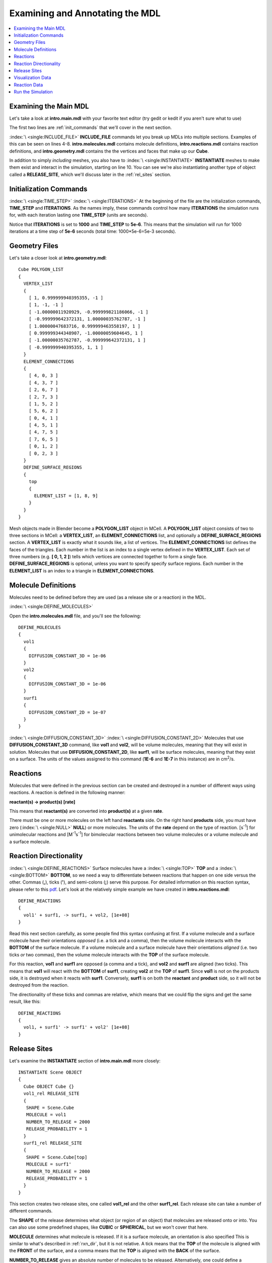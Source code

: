 .. _annotate:

*********************************************
Examining and Annotating the MDL
*********************************************

.. contents:: :local:


.. _examine_mdl:

Examining the Main MDL
---------------------------------------------

Let's take a look at **intro.main.mdl** with your favorite text editor (try gedit or kedit if you aren't sure what to use)

.. code-block:: none
    :linenos:

    ITERATIONS = 1000
    TIME_STEP = 1e-06

    INCLUDE_FILE = "intro.molecules.mdl"

    INCLUDE_FILE = "intro.reactions.mdl"

    INCLUDE_FILE = "intro.geometry.mdl"

    INSTANTIATE Scene OBJECT
    {
      Cube OBJECT Cube {}
      vol1_rel RELEASE_SITE
      {
       SHAPE = Scene.Cube
       MOLECULE = vol1
       NUMBER_TO_RELEASE = 2000
       RELEASE_PROBABILITY = 1
      }
      surf1_rel RELEASE_SITE
      {
       SHAPE = Scene.Cube[top]
       MOLECULE = surf1'
       NUMBER_TO_RELEASE = 2000
       RELEASE_PROBABILITY = 1
      }
    }

The first two lines are :ref:`init_commands` that we'll cover in the next section.

:index:`\ <single:INCLUDE_FILE>` **INCLUDE_FILE** commands let you break up MDLs into multiple sections. Examples of this can be seen on lines 4-8. **intro.molecules.mdl** contains molecule definitions, **intro.reactions.mdl** contains reaction definitions, and **intro.geometry.mdl** contains the the vertices and faces that make up our **Cube**.

In addition to simply *including* meshes, you also have to :index:`\ <single:INSTANTIATE>` **INSTANTIATE** meshes to make them exist and interact in the simulation, starting on line 10. You can see we're also instantiating another type of object called a **RELEASE_SITE**, which we'll discuss later in the :ref:`rel_sites` section.

.. _init_commands:

Initialization Commands
---------------------------------------------
:index:`\ <single:TIME_STEP>`
:index:`\ <single:ITERATIONS>`
At the beginning of the file are the initialization commands, **TIME_STEP** and **ITERATIONS**. As the names imply, these commands control how many **ITERATIONS** the simulation runs for, with each iteration lasting one **TIME_STEP** (units are seconds). 

Notice that **ITERATIONS** is set to **1000** and **TIME_STEP** to **5e-6**. This means that the simulation will run for 1000 iterations at a time step of **5e-6** seconds (total time: 1000*5e-6=5e-3 seconds).

.. _molec_def:

Geometry Files
---------------------------------------------

Let's take a closer look at **intro.geometry.mdl**::

    Cube POLYGON_LIST
    {
      VERTEX_LIST
      {
        [ 1, 0.999999940395355, -1 ]
        [ 1, -1, -1 ]
        [ -1.00000011920929, -0.999999821186066, -1 ]
        [ -0.999999642372131, 1.00000035762787, -1 ]
        [ 1.00000047683716, 0.999999463558197, 1 ]
        [ 0.999999344348907, -1.00000059604645, 1 ]
        [ -1.00000035762787, -0.999999642372131, 1 ]
        [ -0.999999940395355, 1, 1 ]
      }
      ELEMENT_CONNECTIONS
      {
        [ 4, 0, 3 ]
        [ 4, 3, 7 ]
        [ 2, 6, 7 ]
        [ 2, 7, 3 ]
        [ 1, 5, 2 ]
        [ 5, 6, 2 ]
        [ 0, 4, 1 ]
        [ 4, 5, 1 ]
        [ 4, 7, 5 ]
        [ 7, 6, 5 ]
        [ 0, 1, 2 ]
        [ 0, 2, 3 ]
      }
      DEFINE_SURFACE_REGIONS
      {
        top
        {
          ELEMENT_LIST = [1, 8, 9]
        }
      }
    }

Mesh objects made in Blender become a **POLYGON_LIST** object in MCell. A **POLYGON_LIST** object consists of two to three sections in MCell: a **VERTEX_LIST**, an **ELEMENT_CONNECTIONS** list, and optionally a **DEFINE_SURFACE_REGIONS** section. A **VERTEX_LIST** is exactly what it sounds like, a list of vertices. The **ELEMENT_CONNECTIONS** list defines the faces of the triangles. Each number in the list is an index to a single vertex defined in the **VERTEX_LIST**. Each set of three numbers (e.g. **[ 0, 1, 2 ]**) tells which vertices are connected together to form a single face. **DEFINE_SURFACE_REGIONS** is optional, unless you want to specify specify surface regions. Each number in the **ELEMENT_LIST** is an index to a triangle in **ELEMENT_CONNECTIONS**.

Molecule Definitions
---------------------------------------------

Molecules need to be defined before they are used (as a release site or a reaction) in the MDL.

:index:`\ <single:DEFINE_MOLECULES>`

Open the **intro.molecules.mdl** file, and you'll see the following::

    DEFINE_MOLECULES
    {
      vol1
      {
        DIFFUSION_CONSTANT_3D = 1e-06
      }
      vol2
      {
        DIFFUSION_CONSTANT_3D = 1e-06
      }
      surf1
      {
        DIFFUSION_CONSTANT_2D = 1e-07
      }
    }

:index:`\ <single:DIFFUSION_CONSTANT_3D>`
:index:`\ <single:DIFFUSION_CONSTANT_2D>`
Molecules that use **DIFFUSION_CONSTANT_3D** command, like **vol1** and **vol2**, will be volume molecules, meaning that they will exist in solution. Molecules that use **DIFFUSION_CONSTANT_2D**, like **surf1**, will be surface molecules, meaning that they exist on a surface. The units of the values assigned to this command (**1E-6** and **1E-7** in this instance) are in cm\ :sup:`2`\ /s. 

.. _reactions:

Reactions
---------------------------------------------
Molecules that were defined in the previous section can be created and destroyed in a number of different ways using reactions. A reaction is defined in the following manner:

**reactant(s) -> product(s) [rate]**

This means that **reactant(s)** are converted into **product(s)** at a given **rate**.

There must be one or more molecules on the left hand  **reactants** side. On the right hand **products** side, you must have zero (:index:`\ <single:NULL>` **NULL**) or more molecules. The units of the **rate** depend on the type of reaction. [s\ :sup:`-1`\ ] for unimolecular reactions and [M\ :sup:`-1`\ s\ :sup:`-1`\ ] for bimolecular reactions between two volume molecules or a volume molecule and a surface molecule.

.. _rxn_dir:

Reaction Directionality
---------------------------------------------

:index:`\ <single:DEFINE_REACTIONS>`
Surface molecules have a :index:`\ <single:TOP>` **TOP** and a :index:`\ <single:BOTTOM>` **BOTTOM**, so we need a way to differentiate between reactions that happen on one side versus the other. Commas (**,**), ticks (**'**), and semi-colons (**;**) serve this purpose. For detailed information on this reaction syntax, please refer to this pdf_. Let's look at the relatively simple example we have created in **intro.reactions.mdl**::

    DEFINE_REACTIONS
    {
      vol1' + surf1, -> surf1, + vol2, [1e+08]
    }

.. _pdf: http://mcell.psc.edu/download/files/MCell3_rxns_06_18_2007.pdf

Read this next section carefully, as some people find this syntax confusing at first. If a volume molecule and a surface molecule have their orientations *opposed* (i.e. a tick and a comma), then the volume molecule interacts with the **BOTTOM** of the surface molecule. If a volume molecule and a surface molecule have their orientations *aligned* (i.e. two ticks *or* two commas), then the volume molecule interacts with the **TOP** of the surface molecule. 

For this reaction, **vol1** and **surf1** are opposed (a comma and a tick), and **vol2** and **surf1** are aligned (two ticks). This means that **vol1** will react with the **BOTTOM** of **surf1**, creating **vol2** at the **TOP** of **surf1**. Since **vol1** is not on the products side, it is destroyed when it reacts with **surf1**. Conversely, **surf1** is on both the **reactant** and **product** side, so it will not be destroyed from the reaction.

The directionality of these ticks and commas are relative, which means that we could flip the signs and get the same result, like this::
    
    DEFINE_REACTIONS
    {
      vol1, + surf1' -> surf1' + vol2' [1e+08]
    }

.. index::
   single: RELEASE_SITES

.. _rel_sites:

Release Sites
---------------------------------------------

Let's examine the **INSTANTIATE** section of **intro.main.mdl** more closely::

    INSTANTIATE Scene OBJECT
    {
      Cube OBJECT Cube {}
      vol1_rel RELEASE_SITE
      {
       SHAPE = Scene.Cube
       MOLECULE = vol1
       NUMBER_TO_RELEASE = 2000
       RELEASE_PROBABILITY = 1
      }
      surf1_rel RELEASE_SITE
      {
       SHAPE = Scene.Cube[top]
       MOLECULE = surf1'
       NUMBER_TO_RELEASE = 2000
       RELEASE_PROBABILITY = 1
      }
    }

This section creates two release sites, one called **vol1_rel** and the other **surf1_rel**. Each release site can take a number of different commands. 

The **SHAPE** of the release determines what object (or region of an object) that molecules are released onto or into. You can also use some predefined shapes, like **CUBIC** or **SPHERICAL**, but we won't cover that here.

**MOLECULE** determines what molecule is released. If it is a surface molecule, an orientation is also specified This is similar to what's described in :ref:`rxn_dir`, but it is not relative. A tick means that the **TOP** of the molecule is aligned with the **FRONT** of the surface, and a comma means that the **TOP** is aligned with the **BACK** of the surface.

**NUMBER_TO_RELEASE** gives an absolute number of molecules to be released. Alternatively, one could define a **CONCENTRATION** (for volume molecules) or **DENSITY** (for surface molecules).

These two release sites together will release 1000 **vol1** molecules randomly throughout the inside of **World.Cube** and also 5000 **surf1** molecules randomly on the **top** surface region of **World.Cube**. Also, the **TOP** of **surf1** will be aligned with the **FRONT** of the surface.


.. index::
   single: REACTION_DATA_OUTPUT

.. _rxn_data:

Visualization Data
---------------------------------------------

For these last two sections, we'll actually be hand editing some mdls. First, create a file called **intro.viz_output.mdl** with the following text in it::

    VIZ_OUTPUT {
        MODE = ASCII
        FILENAME = "./viz_data/intro"
        MOLECULES 
        {
            NAME_LIST {ALL_MOLECULES}
            ITERATION_NUMBERS {ALL_DATA @ ALL_ITERATIONS}
        }   
    }

The :index:`\ <single:VIZ_OUTPUT>` **VIZ_OUTPUT** section specifies what visualization data to export and at what time values. Right now, it is set to export everything at all iterations. 

Reaction Data
---------------------------------------------

Now, create a file called **intro.rxn_output.mdl**::

    REACTION_DATA_OUTPUT
    {
        STEP=1e-6
        {COUNT[vol1,WORLD]}=> "./react_data/vol1.dat"
        {COUNT[vol2,WORLD]}=> "./react_data/vol2.dat"
    }

The **STEP** command tells MCell how often it should write out reaction data.

The brackets after the **COUNT** command tell MCell what molecule to count and where to count it. For instance the first **COUNT** statement tells it to count all of the **vol1** molecules in the **WORLD** (the entire simulation). Alternatively, you could specify that it only count those found in/on an object/region (e.g. **[vol1,World.Cube]**) 

The file listed after the arrow symbol (**=>**) tells it where to save it. 

.. _run_sim:

Run the Simulation
---------------------------------------------

At the command line, navigate to the appropriate directory (``cd /home/user/mcell_tutorial/intro`` where **user** is your user name), and enter the command:: 

    mcell intro.main.mdl

MCell should output some information to the command line indicating that it ran successfully.

